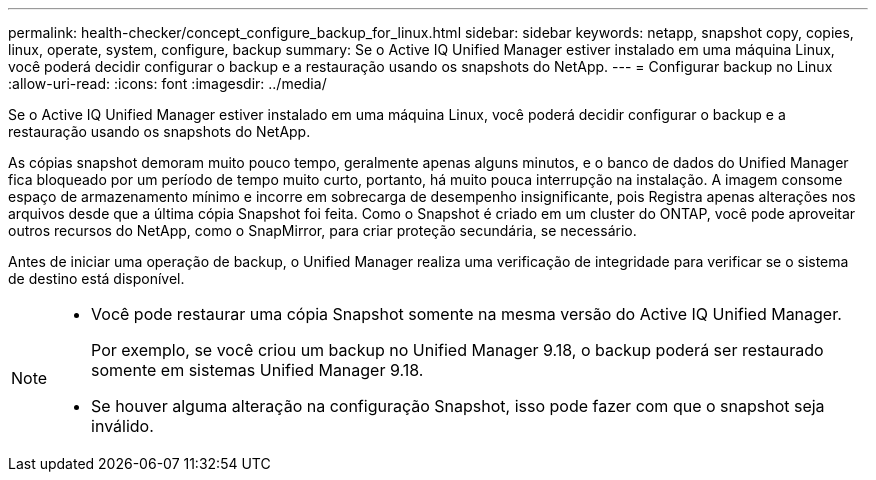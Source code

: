 ---
permalink: health-checker/concept_configure_backup_for_linux.html 
sidebar: sidebar 
keywords: netapp, snapshot copy, copies, linux, operate, system, configure, backup 
summary: Se o Active IQ Unified Manager estiver instalado em uma máquina Linux, você poderá decidir configurar o backup e a restauração usando os snapshots do NetApp. 
---
= Configurar backup no Linux
:allow-uri-read: 
:icons: font
:imagesdir: ../media/


[role="lead"]
Se o Active IQ Unified Manager estiver instalado em uma máquina Linux, você poderá decidir configurar o backup e a restauração usando os snapshots do NetApp.

As cópias snapshot demoram muito pouco tempo, geralmente apenas alguns minutos, e o banco de dados do Unified Manager fica bloqueado por um período de tempo muito curto, portanto, há muito pouca interrupção na instalação. A imagem consome espaço de armazenamento mínimo e incorre em sobrecarga de desempenho insignificante, pois Registra apenas alterações nos arquivos desde que a última cópia Snapshot foi feita. Como o Snapshot é criado em um cluster do ONTAP, você pode aproveitar outros recursos do NetApp, como o SnapMirror, para criar proteção secundária, se necessário.

Antes de iniciar uma operação de backup, o Unified Manager realiza uma verificação de integridade para verificar se o sistema de destino está disponível.

[NOTE]
====
* Você pode restaurar uma cópia Snapshot somente na mesma versão do Active IQ Unified Manager.
+
Por exemplo, se você criou um backup no Unified Manager 9.18, o backup poderá ser restaurado somente em sistemas Unified Manager 9.18.

* Se houver alguma alteração na configuração Snapshot, isso pode fazer com que o snapshot seja inválido.


====